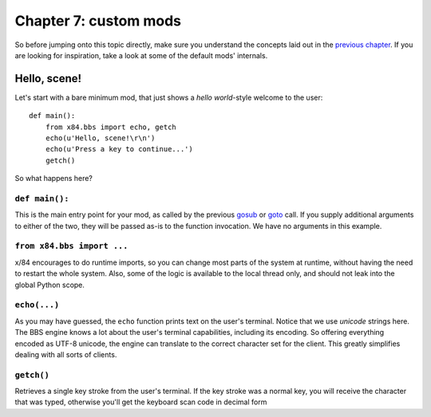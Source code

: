 ======================
Chapter 7: custom mods
======================

So before jumping onto this topic directly, make sure you understand the
concepts laid out in the `previous chapter`_. If you are looking for
inspiration, take a look at some of the default mods' internals.

.. _previous chapter: chapter06.html

Hello, scene!
=============

Let's start with a bare minimum mod, that just shows a *hello world*-style
welcome to the user::

    def main():
        from x84.bbs import echo, getch
        echo(u'Hello, scene!\r\n')
        echo(u'Press a key to continue...')
        getch()

So what happens here?

``def main():``
---------------

This is the main entry point for your mod, as called by the previous gosub_ or
goto_ call. If you supply additional arguments to either of the two, they will
be passed as-is to the function invocation. We have no arguments in this
example.

.. _goto: ../api/bbs/index.html#x84.bbs.goto
.. _gosub: ../api/bbs/index.html#x84.bbs.gosub


``from x84.bbs import ...``
---------------------------

x/84 encourages to do runtime imports, so you can change most parts of the
system at runtime, without having the need to restart the whole system. Also,
some of the logic is available to the local thread only, and should not leak
into the global Python scope.

``echo(...)``
-------------

As you may have guessed, the ``echo`` function prints text on the user's
terminal. Notice that we use *unicode* strings here. The BBS engine knows a lot
about the user's terminal capabilities, including its encoding. So offering
everything encoded as UTF-8 unicode, the engine can translate to the correct
character set for the client. This greatly simplifies dealing with all sorts of
clients.

``getch()``
-----------

Retrieves a single key stroke from the user's terminal. If the key stroke was a
normal key, you will receive the character that was typed, otherwise you'll get
the keyboard scan code in decimal form
